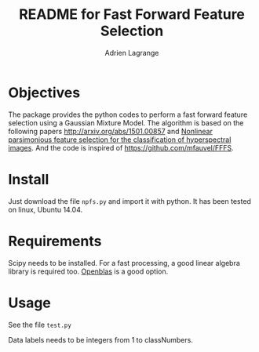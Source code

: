 #+TITLE: README for Fast Forward Feature Selection
#+AUTHOR: Adrien Lagrange
#+EMAIL: ad.lagrange@gmail.com

* Objectives
  The package provides the python codes to perform a fast forward feature selection using a Gaussian Mixture Model. The algorithm is based  on the  following papers  [[http://arxiv.org/abs/1501.00857]] and [[http://fauvel.mathieu.free.fr/data/ffs_gmm.pdf][Nonlinear parsimonious  feature selection for the  classification of
  hyperspectral images]]. And the code is inspired of [[https://github.com/mfauvel/FFFS]].

* Install
  Just download the  file ~npfs.py~ and import it with  python. It has been tested on linux, Ubuntu 14.04.

* Requirements
  Scipy needs to be installed. For a fast processing, a good linear algebra library is required too. [[https://github.com/xianyi/OpenBLAS][Openblas]] is a good option.

* Usage
  See the file ~test.py~

  Data labels needs to be integers from 1 to classNumbers.
